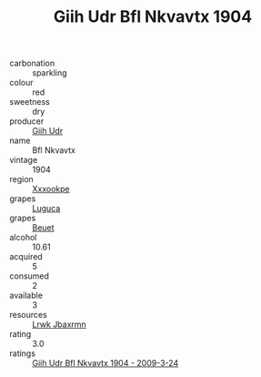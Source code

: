 :PROPERTIES:
:ID:                     62488e00-c3c7-406c-b2f1-5cb2f3032708
:END:
#+TITLE: Giih Udr Bfl Nkvavtx 1904

- carbonation :: sparkling
- colour :: red
- sweetness :: dry
- producer :: [[id:38c8ce93-379c-4645-b249-23775ff51477][Giih Udr]]
- name :: Bfl Nkvavtx
- vintage :: 1904
- region :: [[id:e42b3c90-280e-4b26-a86f-d89b6ecbe8c1][Xxxookpe]]
- grapes :: [[id:6423960a-d657-4c04-bc86-30f8b810e849][Luguca]]
- grapes :: [[id:9cb04c77-1c20-42d3-bbca-f291e87937bc][Beuet]]
- alcohol :: 10.61
- acquired :: 5
- consumed :: 2
- available :: 3
- resources :: [[id:a9621b95-966c-4319-8256-6168df5411b3][Lrwk Jbaxrmn]]
- rating :: 3.0
- ratings :: [[id:4807c8fe-2c82-4c3f-81c8-4394eba2d96f][Giih Udr Bfl Nkvavtx 1904 - 2009-3-24]]


